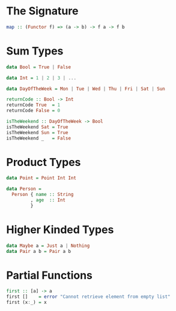 * The Signature
  #+BEGIN_SRC haskell
    map :: (Functor f) => (a -> b) -> f a -> f b
  #+END_SRC

* Sum Types
  #+BEGIN_SRC haskell
    data Bool = True | False

    data Int = 1 | 2 | 3 | ...

    data DayOfTheWeek = Mon | Tue | Wed | Thu | Fri | Sat | Sun

    returnCode :: Bool -> Int
    returnCode True  = 1
    returnCode False = 0

    isTheWeekend :: DayOfTheWeek -> Bool
    isTheWeekend Sat = True
    isTheWeekend Sun = True
    isTheWeekend _   = False
  #+END_SRC

* Product Types
  #+BEGIN_SRC haskell
    data Point = Point Int Int

    data Person =
      Person { name :: String
             , age  :: Int
             }
  #+END_SRC

* Higher Kinded Types
  #+BEGIN_SRC haskell
    data Maybe a = Just a | Nothing
    data Pair a b = Pair a b
  #+END_SRC

* Partial Functions
  #+BEGIN_SRC haskell
    first :: [a] -> a
    first []    = error "Cannot retrieve element from empty list"
    first (x:_) = x
  #+END_SRC
